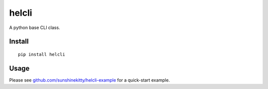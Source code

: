 helcli
======

A python base CLI class.

.. image:: https://img.shields.io/pypi/v/helcli.svg
  :target: https://pypi.python.org/pypi/helcli
  :alt: Latest Version
.. image:: https://travis-ci.org/sunshinekitty/helcli.svg?branch=master
  :target: https://travis-ci.org/sunshinekitty/helcli
  :alt: Build Status

*******
Install
*******
::

   pip install helcli

*****
Usage
*****
Please see `github.com/sunshinekitty/helcli-example <https://github.com/sunshinekitty/helcli>`_ for a quick-start example.

